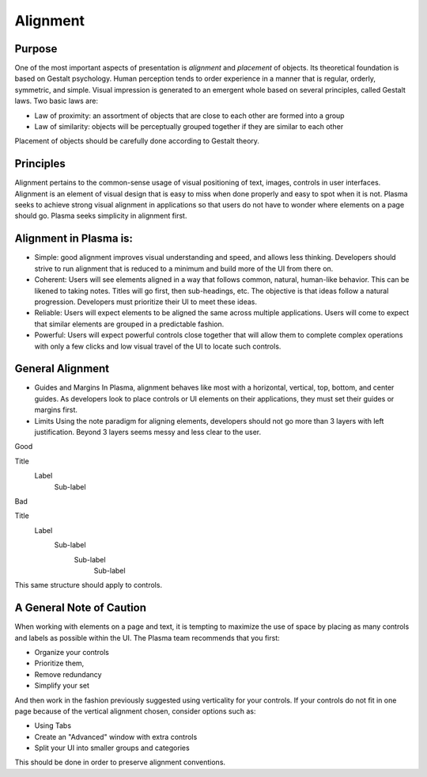 Alignment
=========

Purpose
-------

One of the most important aspects of presentation is *alignment* and
*placement* of objects. Its theoretical foundation is based on Gestalt
psychology. Human perception tends to order experience in a manner that
is regular, orderly, symmetric, and simple. Visual impression is
generated to an emergent whole based on several principles, called
Gestalt laws. Two basic laws are:

-  Law of proximity: an assortment of objects that are close to each
   other are formed into a group
-  Law of similarity: objects will be perceptually grouped together if
   they are similar to each other

Placement of objects should be carefully done according to Gestalt
theory.

.. raw:: html

   <video src="https://cdn.kde.org/hig/video/20180620-1/Alignment1.webm" loop="true" playsinline="true" width="536" controls="true" onended="this.play()" class="border"></video>

Principles
----------
Alignment pertains to the common-sense usage of visual positioning 
of text, images, controls in user interfaces. Alignment is an element of 
visual design that is easy to miss when done properly and easy to spot 
when it is not. Plasma seeks to achieve strong visual alignment in 
applications so that users do not have to wonder where elements on a page
should go. Plasma seeks simplicity in alignment first.

Alignment in Plasma is:
-----------------------

-  Simple: good alignment improves visual understanding and speed, and allows
   less thinking.  Developers should strive to run alignment that is reduced 
   to a minimum and build more of the UI from there on.

-  Coherent: Users will see elements aligned in a way that follows common, 
   natural, human-like behavior. This can be likened to taking notes. Titles
   will go first, then sub-headings, etc. The objective is that ideas follow
   a natural progression. Developers must prioritize their UI to meet these
   ideas.

-  Reliable: Users will expect elements to be aligned the same across
   multiple applications. Users will come to expect that similar elements 
   are grouped in a predictable fashion.

-  Powerful: Users will expect powerful controls close together that will
   allow them to complete complex operations with only a few clicks and low
   visual travel of the UI to locate such controls.

General Alignment
-----------------

-  Guides and Margins
   In Plasma, alignment behaves like most with a horizontal, vertical, top,
   bottom, and center guides. As developers look to place controls or UI
   elements on their applications, they must set their guides or margins first.

-  Limits
   Using the note paradigm for aligning elements, developers should not go more
   than 3 layers with left justification. Beyond 3 layers seems messy and less
   clear to the user.

Good

Title
  Label
     Sub-label

Bad

Title
   Label
      Sub-label
         Sub-label
            Sub-label

This same structure should apply to controls.

A General Note of Caution
-------------------------

When working with elements on a page and text, it is tempting to maximize
the use of space by placing as many controls and labels as possible within
the UI. The Plasma team recommends that you first:

-  Organize your controls 
-  Prioritize them, 
-  Remove redundancy
-  Simplify your set

And then work in the fashion previously suggested using verticality for
your controls. If your controls do not fit in one page because of the
vertical alignment chosen, consider options such as:

-  Using Tabs
-  Create an "Advanced" window with extra controls
-  Split your UI into smaller groups and categories

This should be done in order to preserve alignment conventions.

